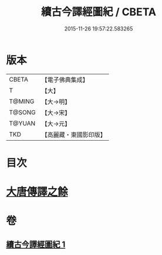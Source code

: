 #+TITLE: 續古今譯經圖紀 / CBETA
#+DATE: 2015-11-26 19:57:22.583265
* 版本
 |     CBETA|【電子佛典集成】|
 |         T|【大】     |
 |    T@MING|【大→明】   |
 |    T@SONG|【大→宋】   |
 |    T@YUAN|【大→元】   |
 |       TKD|【高麗藏・東國影印版】|

* 目次
* [[file:KR6s0091_001.txt::0368a3][大唐傳譯之餘]]
* 卷
** [[file:KR6s0091_001.txt][續古今譯經圖紀 1]]
